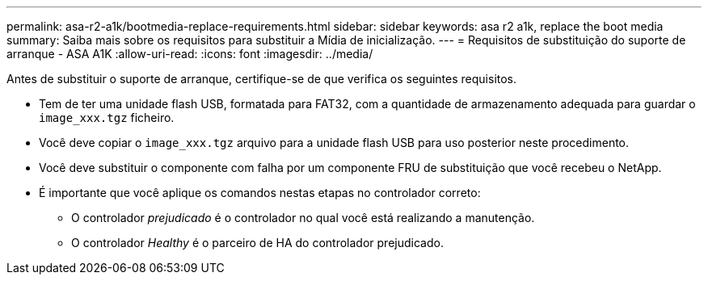---
permalink: asa-r2-a1k/bootmedia-replace-requirements.html 
sidebar: sidebar 
keywords: asa r2 a1k, replace the boot media 
summary: Saiba mais sobre os requisitos para substituir a Mídia de inicialização. 
---
= Requisitos de substituição do suporte de arranque - ASA A1K
:allow-uri-read: 
:icons: font
:imagesdir: ../media/


[role="lead"]
Antes de substituir o suporte de arranque, certifique-se de que verifica os seguintes requisitos.

* Tem de ter uma unidade flash USB, formatada para FAT32, com a quantidade de armazenamento adequada para guardar o `image_xxx.tgz` ficheiro.
* Você deve copiar o `image_xxx.tgz` arquivo para a unidade flash USB para uso posterior neste procedimento.
* Você deve substituir o componente com falha por um componente FRU de substituição que você recebeu o NetApp.
* É importante que você aplique os comandos nestas etapas no controlador correto:
+
** O controlador _prejudicado_ é o controlador no qual você está realizando a manutenção.
** O controlador _Healthy_ é o parceiro de HA do controlador prejudicado.




